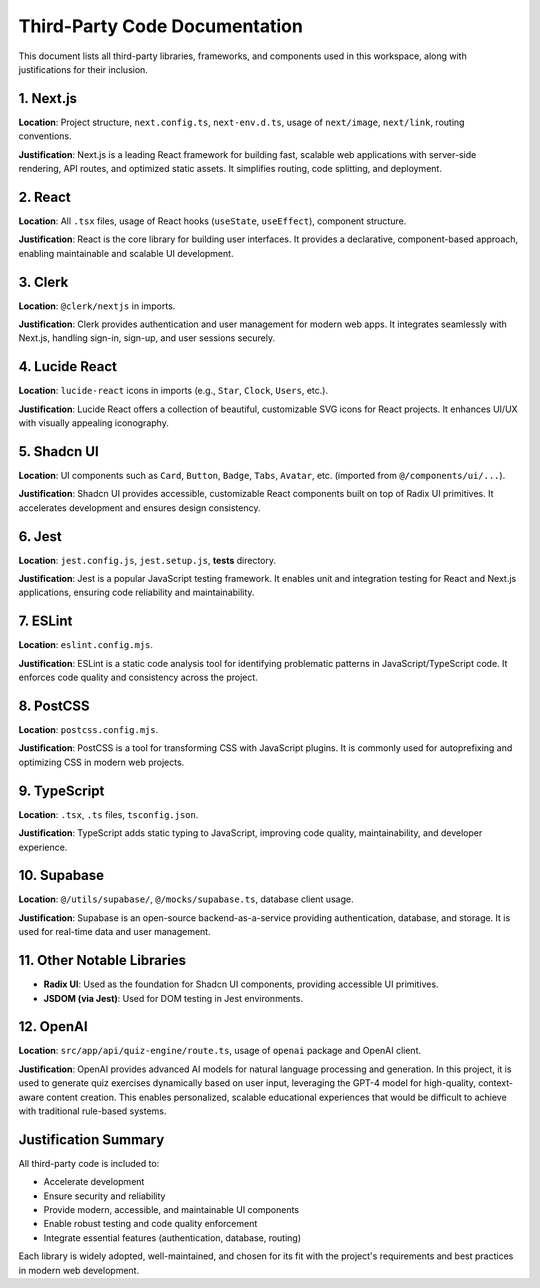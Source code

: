 Third-Party Code Documentation
==============================

This document lists all third-party libraries, frameworks, and components used in this workspace, along with justifications for their inclusion.

1. Next.js
----------

**Location**: Project structure, ``next.config.ts``, ``next-env.d.ts``, usage of ``next/image``, ``next/link``, routing conventions.

**Justification**: Next.js is a leading React framework for building fast, scalable web applications with server-side rendering, API routes, and optimized static assets. It simplifies routing, code splitting, and deployment.

2. React
--------

**Location**: All ``.tsx`` files, usage of React hooks (``useState``, ``useEffect``), component structure.

**Justification**: React is the core library for building user interfaces. It provides a declarative, component-based approach, enabling maintainable and scalable UI development.

3. Clerk
--------

**Location**: ``@clerk/nextjs`` in imports.

**Justification**: Clerk provides authentication and user management for modern web apps. It integrates seamlessly with Next.js, handling sign-in, sign-up, and user sessions securely.

4. Lucide React
---------------

**Location**: ``lucide-react`` icons in imports (e.g., ``Star``, ``Clock``, ``Users``, etc.).

**Justification**: Lucide React offers a collection of beautiful, customizable SVG icons for React projects. It enhances UI/UX with visually appealing iconography.

5. Shadcn UI
------------

**Location**: UI components such as ``Card``, ``Button``, ``Badge``, ``Tabs``, ``Avatar``, etc. (imported from ``@/components/ui/...``).

**Justification**: Shadcn UI provides accessible, customizable React components built on top of Radix UI primitives. It accelerates development and ensures design consistency.

6. Jest
-------

**Location**: ``jest.config.js``, ``jest.setup.js``, **tests** directory.

**Justification**: Jest is a popular JavaScript testing framework. It enables unit and integration testing for React and Next.js applications, ensuring code reliability and maintainability.

7. ESLint
---------

**Location**: ``eslint.config.mjs``.

**Justification**: ESLint is a static code analysis tool for identifying problematic patterns in JavaScript/TypeScript code. It enforces code quality and consistency across the project.

8. PostCSS
----------

**Location**: ``postcss.config.mjs``.

**Justification**: PostCSS is a tool for transforming CSS with JavaScript plugins. It is commonly used for autoprefixing and optimizing CSS in modern web projects.

9. TypeScript
-------------

**Location**: ``.tsx``, ``.ts`` files, ``tsconfig.json``.

**Justification**: TypeScript adds static typing to JavaScript, improving code quality, maintainability, and developer experience.

10. Supabase
------------

**Location**: ``@/utils/supabase/``, ``@/mocks/supabase.ts``, database client usage.

**Justification**: Supabase is an open-source backend-as-a-service providing authentication, database, and storage. It is used for real-time data and user management.

11. Other Notable Libraries
---------------------------

- **Radix UI**: Used as the foundation for Shadcn UI components, providing accessible UI primitives.
- **JSDOM (via Jest)**: Used for DOM testing in Jest environments.

12. OpenAI
----------

**Location**: ``src/app/api/quiz-engine/route.ts``, usage of ``openai`` package and OpenAI client.

**Justification**: OpenAI provides advanced AI models for natural language processing and generation. In this project, it is used to generate quiz exercises dynamically based on user input, leveraging the GPT-4 model for high-quality, context-aware content creation. This enables personalized, scalable educational experiences that would be difficult to achieve with traditional rule-based systems.

Justification Summary
---------------------

All third-party code is included to:

- Accelerate development
- Ensure security and reliability
- Provide modern, accessible, and maintainable UI components
- Enable robust testing and code quality enforcement
- Integrate essential features (authentication, database, routing)

Each library is widely adopted, well-maintained, and chosen for its fit with the project's requirements and best practices in modern web development.